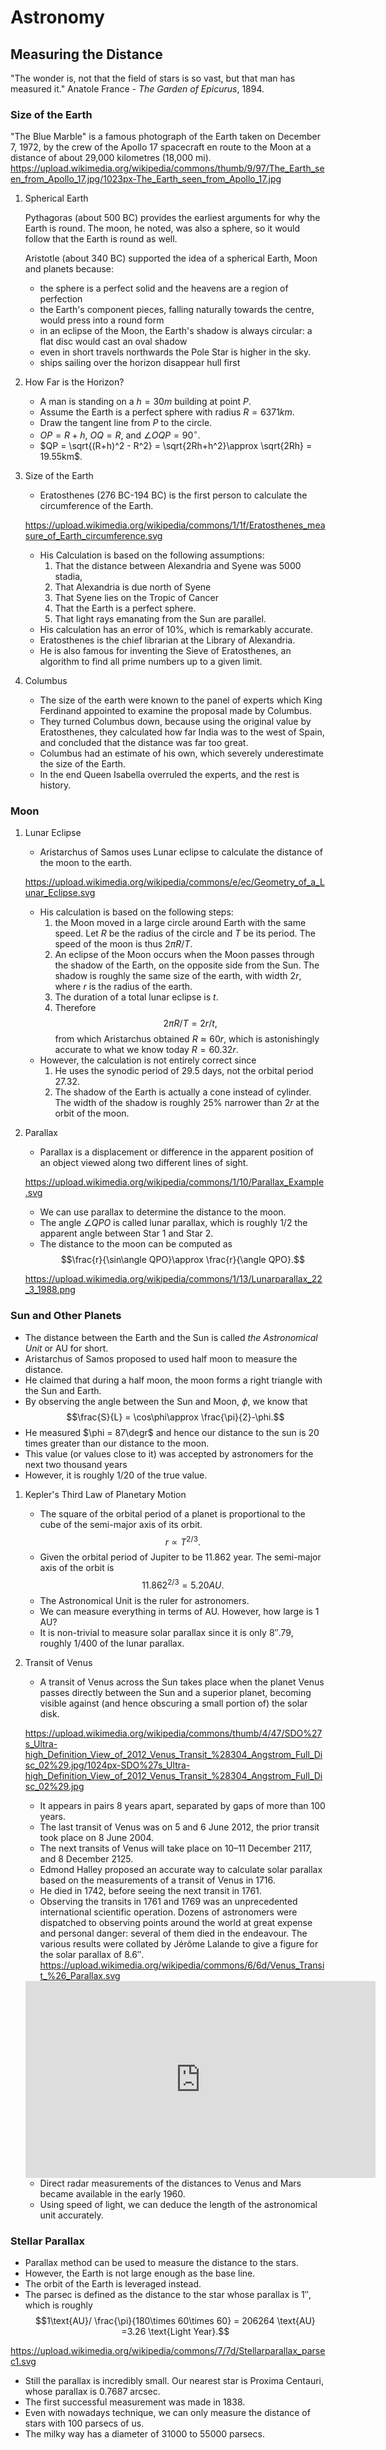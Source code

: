 #+BEGIN_SRC ipython :session :exports none
import numpy as np
import matplotlib
import matplotlib.pyplot as plt
from matplotlib import rc

%load_ext tikzmagic

#+END_SRC

#+RESULTS:

* Astronomy

** Measuring the Distance
"The wonder is, not that the field of stars is so vast, but that man has measured it."
Anatole France - /The Garden of Epicurus/, 1894.
*** Size of the Earth
"The Blue Marble" is a famous photograph of the Earth taken on December 7, 1972, by the crew of the Apollo 17 spacecraft en route to the Moon at a distance of about 29,000 kilometres (18,000 mi).
https://upload.wikimedia.org/wikipedia/commons/thumb/9/97/The_Earth_seen_from_Apollo_17.jpg/1023px-The_Earth_seen_from_Apollo_17.jpg

**** Spherical Earth
Pythagoras (about 500 BC) provides the earliest arguments for why the Earth is round. The moon, he noted, was also a sphere, so it would follow that the Earth is round as well.

Aristotle (about 340 BC) supported the idea of a spherical Earth, Moon and planets because:  

- the sphere is a perfect solid and the heavens are a region of perfection 
- the Earth's component pieces, falling naturally towards the centre, would press into a round form 
- in an eclipse of the Moon, the Earth's shadow is always circular: a flat disc would cast an oval shadow 
- even in short travels northwards the Pole Star is higher in the sky.
- ships sailing over the horizon disappear hull first

**** How Far is the Horizon?
- A man is standing on a $h=30m$ building at point $P$.
- Assume the Earth is a perfect sphere with radius $R=6371km$.
- Draw the tangent line from $P$ to the circle.
- $OP = R + h$, $OQ = R$, and $\angle OQP = 90^\circ$.
- $QP = \sqrt{(R+h)^2 - R^2} = \sqrt{2Rh+h^2}\approx \sqrt{2Rh} = 19.55km$.

#+BEGIN_SRC ipython :session :file assets/horizon.svg :exports results
  %%tikz -p tkz-euclide -s 600,400 -f svg -S assets/horizon.svg
\tkzDefPoint(0,0){Origin}
\tkzDefPoint(0,4.5){O}
\pgfmathsetmacro{\Radius}{4}

\tkzTangent[from with R = O](Origin,\Radius cm)  \tkzGetPoints{Q}{I} 

\tkzDrawCircle[R](Origin,\Radius cm)

\tkzDrawSegments[thick,black](O,Q O,I)
\tkzDrawSegments[thick,red](Origin,Q Origin,I)
\tkzDrawSegments[thick,red](Origin,O)

\tkzLabelPoints[left,above](Q)
\tkzLabelPoints[left,below](I)
\tkzLabelPoint[below](Origin){$O$}
\tkzLabelPoint[above](O){$P$}

#+END_SRC

#+RESULTS:
[[file:assets/horizon.svg]]

**** Size of the Earth
- Eratosthenes (276 BC-194 BC) is the first person to calculate the circumference of the Earth.
https://upload.wikimedia.org/wikipedia/commons/1/1f/Eratosthenes_measure_of_Earth_circumference.svg
- His Calculation is based on the following assumptions:
  1. That the distance between Alexandria and Syene was 5000 stadia,
  2. That Alexandria is due north of Syene
  3. That Syene lies on the Tropic of Cancer
  4. That the Earth is a perfect sphere.
  5. That light rays emanating from the Sun are parallel.
- His calculation has an error of 10%, which is remarkably accurate.
- Eratosthenes is the chief librarian at the Library of Alexandria.
- He is also famous for inventing the Sieve of Eratosthenes, an algorithm to find all prime numbers up to a given limit.

**** Columbus
- The size of the earth were known to the panel of experts which King Ferdinand appointed to examine the proposal made by Columbus.
- They turned Columbus down, because using the original value by Eratosthenes, they calculated how far India was to the west of Spain, and concluded that the distance was far too great.
- Columbus had an estimate of his own, which severely underestimate the size of the Earth.
- In the end Queen Isabella overruled the experts, and the rest is history.

*** Moon 
**** Lunar Eclipse
- Aristarchus of Samos uses Lunar eclipse to calculate the distance of the moon to the earth.
https://upload.wikimedia.org/wikipedia/commons/e/ec/Geometry_of_a_Lunar_Eclipse.svg
- His calculation is based on the following steps:
  1. the Moon moved in a large circle around Earth with the same speed. Let $R$ be the radius of the circle and $T$ be its period. The speed of the moon is thus $2\pi R /T$.
  2. An eclipse of the Moon occurs when the Moon passes through the shadow of the Earth, on the opposite side from the Sun. The shadow is roughly the same size of the earth, with width $2r$, where $r$ is the radius of the earth.
  3. The duration of a total lunar eclipse is $t$.
  4. Therefore $$2\pi R / T = 2r /t,$$ from which Aristarchus obtained $R \approx 60 r$, which is astonishingly accurate to what we know today $R = 60.32 r$.
- However, the calculation is not entirely correct since
  1. He uses the synodic period of $29.5$ days, not the orbital period $27.32$.
  2. The shadow of the Earth is actually a cone instead of cylinder. The width of the shadow is roughly $25\%$ narrower than $2r$ at the orbit of the moon.


**** Parallax
- Parallax is a displacement or difference in the apparent position of an object viewed along two different lines of sight.
https://upload.wikimedia.org/wikipedia/commons/1/10/Parallax_Example.svg
- We can use parallax to determine the distance to the moon.
- The angle $\angle QPO$ is called lunar parallax, which is roughly $1/2$ the apparent angle between Star 1 and Star 2.
- The distance to the moon can be computed as $$\frac{r}{\sin\angle QPO}\approx \frac{r}{\angle QPO}.$$
 
#+BEGIN_SRC ipython :session :file assets/parallax.svg :exports results
  %%tikz -p tkz-euclide -s 600,250 -f svg -S assets/parallax.svg
\tkzDefPoint(0,0){Origin}
\tkzDefPoint(4,0){O}
\tkzDefPoint(10,0){B}
\tkzDefPoint(10,1){C}

\pgfmathsetmacro{\Radius}{1}

\tkzTangent[from with R = O](Origin,\Radius cm)  \tkzGetPoints{Q}{I} 

\tkzDrawCircle[R](Origin,\Radius cm)

\tkzInterLL(Q,O)(B,C) \tkzGetPoint{X}
\tkzInterLL(I,O)(B,C) \tkzGetPoint{Y}

\tkzDrawSegments[thick,black](X,Q I,Y)
\tkzDrawSegments[dashed](I,X)
\tkzDrawSegments[thick,red](Origin,O)


\tkzLabelPoints[left,above](Q)
\tkzLabelPoints[left,below](I)

\tkzLabelPoint[below](Origin){$O$}
\tkzLabelPoint[above](O){$P$}

\tkzLabelPoint[below](X){Star 1}
\tkzLabelPoint[above](Y){Star 2}

#+END_SRC

#+RESULTS:
[[file:assets/parallax.svg]]

https://upload.wikimedia.org/wikipedia/commons/1/13/Lunarparallax_22_3_1988.png

*** Sun and Other Planets
- The distance between the Earth and the Sun is called /the Astronomical Unit/ or AU for short.
- Aristarchus of Samos proposed to used half moon to measure the distance.
- He claimed that during a half moon, the moon forms a right triangle with the Sun and Earth. 
- By observing the angle between the Sun and Moon, $\phi$, we know that $$\frac{S}{L} = \cos\phi\approx \frac{\pi}{2}-\phi.$$
- He measured $\phi = 87\degr$ and hence our distance to the sun is 20 times greater than our distance to the moon.
- This value (or values close to it) was accepted by astronomers for the next two thousand years
- However, it is roughly $1/20$ of the true value.

#+BEGIN_SRC ipython :session :file assets/aristarchus.svg :exports results
  %%tikz  -s 600,300 -f svg -S assets/aristarchus.svg
\node [anchor=90] (E) at (0,0) {Earth};
\draw (0,0) circle (1);

\node [anchor=270] (M) at (0,3.5) {Moon};
\draw (0,3) circle (0.5);
\fill (0,3.5) arc (90:270:0.5);

\node [anchor=270] (S) at (10,3) {Sun};
\draw (10,3) circle (2);

\draw [dashed, semithick] (0,0)--(0,3)--(10,3)--cycle;
\draw (0,0.5) arc (90:16.7:0.5) node [midway, above] {$87^\circ$};
#+END_SRC

#+RESULTS:
[[file:assets/aristarchus.svg]]


**** Kepler's Third Law of Planetary Motion
- The square of the orbital period of a planet is proportional to the cube of the semi-major axis of its orbit. $$r\propto T^{2/3}.$$
- Given the orbital period of Jupiter to be 11.862 year. The semi-major axis of the orbit is $$11.862^{2/3} = 5.20 AU.$$
- The Astronomical Unit is the ruler for astronomers.
- We can measure everything in terms of AU. However, how large is 1 AU?
- It is non-trivial to measure solar parallax since it is only $8''.79$, roughly 1/400 of the lunar parallax.

**** Transit of Venus
- A transit of Venus across the Sun takes place when the planet Venus passes directly between the Sun and a superior planet, becoming visible against (and hence obscuring a small portion of) the solar disk.
https://upload.wikimedia.org/wikipedia/commons/thumb/4/47/SDO%27s_Ultra-high_Definition_View_of_2012_Venus_Transit_%28304_Angstrom_Full_Disc_02%29.jpg/1024px-SDO%27s_Ultra-high_Definition_View_of_2012_Venus_Transit_%28304_Angstrom_Full_Disc_02%29.jpg
- It appears in pairs 8 years apart, separated by gaps of more than 100 years.
- The last transit of Venus was on 5 and 6 June 2012, the prior transit took place on 8 June 2004. 
- The next transits of Venus will take place on 10–11 December 2117, and 8 December 2125.
- Edmond Halley proposed an accurate way to calculate solar parallax based on the measurements of a transit of Venus in 1716.
- He died in 1742, before seeing the next transit in 1761.
- Observing the transits in 1761 and 1769 was an unprecedented international scientific operation. Dozens of astronomers were dispatched to observing points around the world at great expense and personal danger: several of them died in the endeavour. The various results were collated by Jérôme Lalande to give a figure for the solar parallax of 8.6″.
 https://upload.wikimedia.org/wikipedia/commons/6/6d/Venus_Transit_%26_Parallax.svg

#+BEGIN_EXPORT HTML
<iframe width="560" height="315" src="https://www.youtube.com/embed/CfmGPsLvAQ0?start=15" frameborder="0" allow="autoplay; encrypted-media" allowfullscreen></iframe>
#+END_EXPORT

- Direct radar measurements of the distances to Venus and Mars became available in the early 1960.
- Using speed of light, we can deduce the length of the astronomical unit accurately.

*** Stellar Parallax
- Parallax method can be used to measure the distance to the stars.
- However, the Earth is not large enough as the base line.
- The orbit of the Earth is leveraged instead.
- The parsec is defined as the distance to the star whose parallax is $1''$, which is roughly $$1\text{AU}/ \frac{\pi}{180\times 60\times 60} = 206264 \text{AU} =3.26 \text{Light Year}.$$
https://upload.wikimedia.org/wikipedia/commons/7/7d/Stellarparallax_parsec1.svg
- Still the parallax is incredibly small. Our nearest star is Proxima Centauri, whose parallax is 0.7687 arcsec.
- The first successful measurement was made in 1838.
- Even with nowadays technique, we can only measure the distance of stars with 100 parsecs of us.
- The milky way has a diameter of 31000 to 55000 parsecs.
*** Standard Candles
**** Brightness of a Star
- Magnitude is a logarithmic measure of the brightness of an object. 
- The smaller the magnitude is, the brighter the star is.
http://sci.esa.int/science-e-media/img/20/apparent-magnitude.jpg

- For stars, we know that the further away it is from the earth, the dimmer it becomes. The apparent brightness follows the inverse square law.
- Apparent magnitude $m$ is the magnitude of the star measured from Earth.
- Absolute magnitude $M$ is the magnitude of the star measured at $10$ parsecs away from the star. $$m - M = 5(\log_{10} d-1).$$
- The sun is 1 AU or $\pi/648000$ parsecs away from us and has an apparent magnitude of $-26.74$. Therefore, the absolute magnitude of the sun is $$M = -26.74 - 5 (\log_{10} (\pi/648000)-1) = 4.83.$$
- If we know the absolute magnitude of a star, we can derive its distance from the earth.
**** Variable Star
- A variable star is a star whose brightness as seen from Earth (its apparent magnitude) fluctuates.
- A specific type of variable stars in Cepheid variable star, which was first discovered in 1784.
#+BEGIN_EXPORT HTML
<iframe width="560" height="315" src="https://www.youtube-nocookie.com/embed/1hMZz0XmPZI?rel=0&amp;start=81" frameborder="0" allow="autoplay; encrypted-media" allowfullscreen></iframe>
#+END_EXPORT
**** Cepheid Variable Star
- Henrietta Swan Leavitt investigated 1777 variable stars in the Magellanic Clouds in 1908 at Harvard college observatory.
- They are roughly the same distance away from the Earth since the Magellanic cloud is really far away.
- "Leavitt's law": The logarithm of the period is linearly and directly related to the logarithm of the star's average intrinsic optical luminosity  
https://2ai9u93bg0gn4e99nu2g8mbj-wpengine.netdna-ssl.com/wp-content/uploads/2013/12/693766main_pia15819-43_1024-768.jpg
- One year later, Ejnar Hertzsprung determined the distance of several Cepheids in the Milky Way
- With this calibration, the distance to any Cepheid could be accurately determined.


**** Galaxy
- The Great Debate was held on 26 April 1920 at the Smithsonian Museum of Natural History, between the astronomers Harlow Shapley and Heber Curtis.
- Shapley was arguing in favor of the Milky Way as the entirety of the then known universe.
- Curtis on the other side contended that Andromeda and other such "nebulae" were separate galaxies.
- Edwin Hubble identified Cepheid variables in the Andromeda (0.78 million parsecs away) and other "nebula". 
- Using Leavitt's law, he proved conclusively that these nebulae were much too distant to be part of the Milky Way (1924).
- They are indeed galaxies outside our own.
**** Hubble Deep Field

- The Hubble Deep Field image covers a speck of the sky only about the width of a dime 20 meters away. Gazing into this small field, Hubble uncovered a bewildering assortment of at least 1,500 galaxies at various stages of evolution.
https://upload.wikimedia.org/wikipedia/commons/thumb/5/5f/HubbleDeepField.800px.jpg/1045px-HubbleDeepField.800px.jpg

**** Andromeda–Milky Way collision
- Andromeda galaxy is moving towards us and astronomers predict it will collide with our Milky Way in 4 billion years.
#+BEGIN_EXPORT HTML
<iframe width="560" height="315" src="https://www.youtube.com/embed/DBWk7HD3F7Q" frameborder="0" allow="autoplay; encrypted-media" allowfullscreen></iframe>
#+END_EXPORT

*** Hubble's Law
- In a 1929 paper, Hubble examined the relation between distance and redshift of galaxies.
http://physicsanduniverse.com/wp-content/uploads/2014/02/Hubble-Law-2010.jpeg
- Objects observed in deep space are found to have a red shift, interpreted as a relative velocity away from Earth
- This Doppler-shift-measured velocity of various galaxies receding from the Earth is approximately proportional to their distance from the Earth. $$v = H_0D.$$
- If we know the redshift, we can deduce $v$ and the distance $D$ from Hubble's Law.
- The observable university has a radius of about $14$ billion parsecs.
** Planetary Motion
*** Kepler's Laws of Planetary Motion
- *First Law*: The orbit of a planet is an ellipse with the Sun at one of the two foci.
- *Second Law*: A line segment joining a planet and the Sun sweeps out equal areas during equal intervals of time.
- *Third Law*: The square of the orbital period of a planet is proportional to the cube of the semi-major axis of its orbit.
- Kepler's law can also be applied to satellite orbiting the Earth or the moons orbiting other planet.
https://upload.wikimedia.org/wikipedia/commons/9/98/Kepler_laws_diagram.svg

- We know that the semi-major axis of the moon is $60$ (radius of the Earth) and the orbital period is 27.32 day.
- Suppose the orbit of a satellite is described as $$\frac{x^2}{25}+\frac{y^2}{16} = 1.$$
- The semi-major axis is $5$. Therefore, the orbital period of the satellite is $$T = (5/60)^{3/2}\times 27.32 = 0.657 \text{ day} = 5.68\times 10^4\text{ sec}.$$
- The area of the ellipse is $S = 20\pi = 62.83$. 
- Suppose the Earth is located at focus $(3,0)$, then the speed when the satellite is at $(5,0)$ is $$ \frac{v\times 2}{2} = \frac{S}{T}\Rightarrow v = 7.05 km/s.$$
- The speed when the satellite is at $(-5,0)$ is $$ \frac{v\times 8}{2} = \frac{S}{T}\Rightarrow v = 1.76 km/s.$$
- The speed when the satellite is at $(0,4)$ is $$ \frac{v\times 5\sin\theta}{2} = \frac{S}{T}\Rightarrow v = 3.52 km/s.$$

#+BEGIN_SRC ipython :session :file assets/satellite.svg :exports results
  %%tikz -s 600,400 -f svg -S assets/satellite.svg

  \node [inner sep=0, outer sep=0, label=270:$F$] (F) at (3,0) {}; 
  \fill [black] (F) circle (2pt); 

\draw [fill=red!20 ] (F)--(5,0)--(5,0.8)--cycle;
\draw [fill=red!20 ] (F)--(0,4)--(-0.4,4)--cycle;
\draw [fill=red!20 ] (F)--(-5,0)--(-5,-0.2)--cycle;

\draw [thick,->] (5,0)--(5,0.8);
\draw [thick,->] (0,4)--(-0.4,4);
\draw [thick,->] (-5,0)--(-5,-0.2);

  \draw[->] (-6,0) -- (6,0) node[right] {$x$};
  \draw[->] (0,-5) -- (0,5) node[above] {$y$};
  \draw[domain=0:2*pi, samples=200,smooth,variable=\t,blue] plot ({5*cos(\t r)},{4*sin(\t r)});
#+END_SRC

#+RESULTS:
[[file:assets/satellite.svg]]

